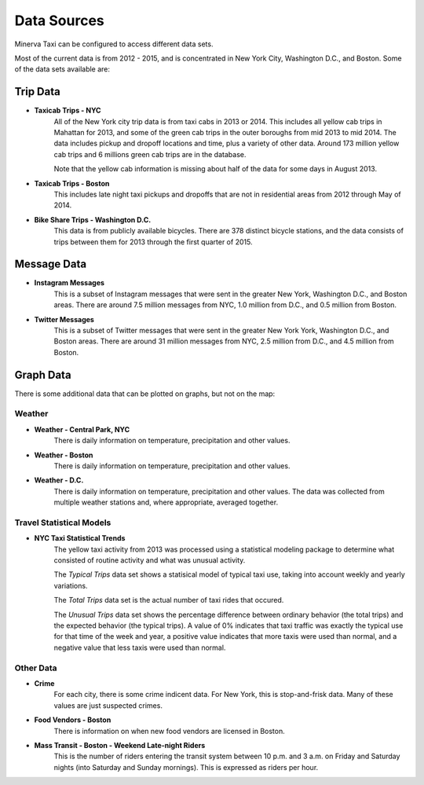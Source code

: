 Data Sources
------------

Minerva Taxi can be configured to access different data sets.

Most of the current data is from 2012 - 2015, and is concentrated in New York City, Washington D.C., and Boston.  Some of the data sets available are:

Trip Data
=========

* **Taxicab Trips - NYC**
    All of the New York city trip data is from taxi cabs in 2013 or 2014.  This
    includes all yellow cab trips in Mahattan for 2013, and some of the green
    cab trips in the outer boroughs from mid 2013 to mid 2014.  The data
    includes pickup and dropoff  locations and time, plus a variety of other
    data.  Around 173 million yellow cab trips and 6 millions green cab trips
    are in the database.

    Note that the yellow cab information is missing about half of the data for
    some days in August 2013.

* **Taxicab Trips - Boston**
    This includes late night taxi pickups and dropoffs that are not in
    residential areas from 2012 through May of 2014.

* **Bike Share Trips - Washington D.C.**
    This data is from publicly available bicycles.  There are 378 distinct
    bicycle stations, and the data consists of trips between them for 2013
    through the first quarter of 2015.

Message Data
============

* **Instagram Messages**
    This is a subset of Instagram messages that were sent in the greater New
    York, Washington D.C., and Boston areas.  There are around 7.5 million
    messages from NYC, 1.0 million from D.C., and 0.5 million from Boston.

* **Twitter Messages**
    This is a subset of Twitter messages that were sent in the greater New York
    York, Washington D.C., and Boston areas.  There are around 31 million
    messages from NYC, 2.5 million from D.C., and 4.5 million from Boston.

Graph Data
==========

There is some additional data that can be plotted on graphs, but not on the map:

Weather
+++++++

* **Weather - Central Park, NYC**
    There is daily information on temperature, precipitation and other values.

* **Weather - Boston**
    There is daily information on temperature, precipitation and other values.

* **Weather - D.C.**
    There is daily information on temperature, precipitation and other values.  The data was collected from multiple weather stations and, where appropriate, averaged together.

Travel Statistical Models
+++++++++++++++++++++++++

* **NYC Taxi Statistical Trends**
    The yellow taxi activity from 2013 was processed using a statistical modeling package to determine what consisted of routine activity and what was unusual activity.  

    The *Typical Trips* data set shows a statisical model of typical taxi use, taking into account weekly and yearly variations.

    The *Total Trips* data set is the actual number of taxi rides that occured.

    The *Unusual Trips* data set shows the percentage difference between ordinary behavior (the total trips) and the expected behavior (the typical trips).  A value of 0% indicates that taxi traffic was exactly the typical use for that time of the week and year, a positive value indicates that more taxis were used than normal, and a negative value that less taxis were used than normal.

Other Data
++++++++++

* **Crime**
    For each city, there is some crime indicent data.  For New York, this is stop-and-frisk data.  Many of these values are just suspected crimes.

* **Food Vendors - Boston**
    There is information on when new food vendors are licensed in Boston.

* **Mass Transit - Boston - Weekend Late-night Riders**
    This is the number of riders entering the transit system between 10 p.m. and 3 a.m. on Friday and Saturday nights (into Saturday and Sunday mornings).  This is expressed as riders per hour.

